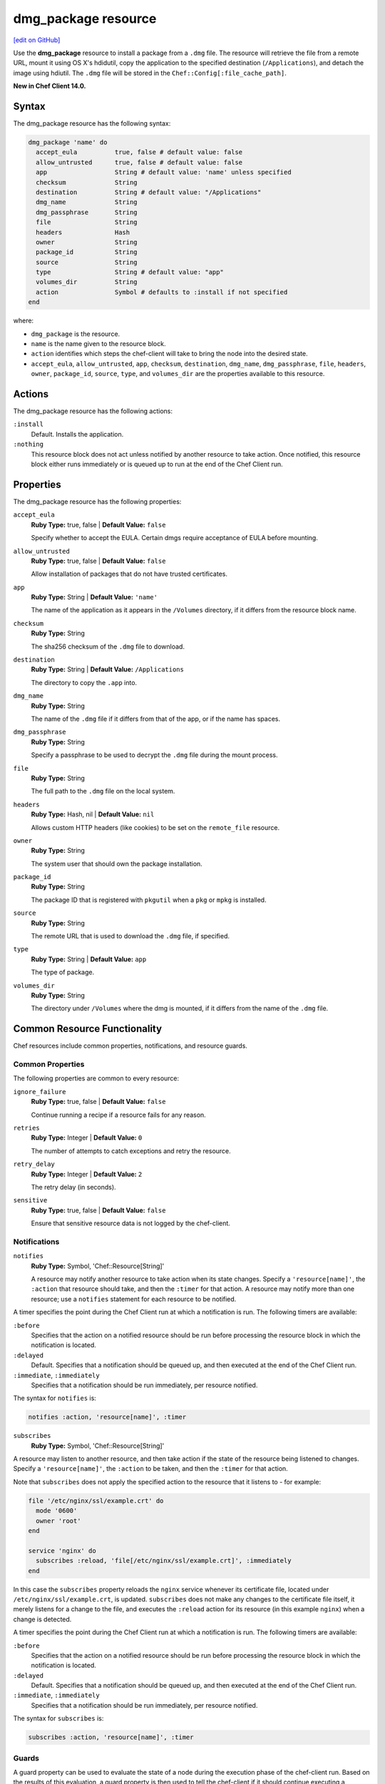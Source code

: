 =====================================================
dmg_package resource
=====================================================
`[edit on GitHub] <https://github.com/chef/chef-web-docs/blob/master/chef_master/source/resource_dmg_package.rst>`__

Use the **dmg_package** resource to install a package from a ``.dmg`` file. The resource will retrieve the file from a remote URL, mount it using OS X's hdidutil, copy the application to the specified destination (``/Applications``), and detach the image using hdiutil. The ``.dmg`` file will be stored in the ``Chef::Config[:file_cache_path]``.

**New in Chef Client 14.0.**

Syntax
=====================================================
The dmg_package resource has the following syntax:

.. code-block:: ruby

  dmg_package 'name' do
    accept_eula          true, false # default value: false
    allow_untrusted      true, false # default value: false
    app                  String # default value: 'name' unless specified
    checksum             String
    destination          String # default value: "/Applications"
    dmg_name             String
    dmg_passphrase       String
    file                 String
    headers              Hash
    owner                String
    package_id           String
    source               String
    type                 String # default value: "app"
    volumes_dir          String
    action               Symbol # defaults to :install if not specified
  end

where:

* ``dmg_package`` is the resource.
* ``name`` is the name given to the resource block.
* ``action`` identifies which steps the chef-client will take to bring the node into the desired state.
* ``accept_eula``, ``allow_untrusted``, ``app``, ``checksum``, ``destination``, ``dmg_name``, ``dmg_passphrase``, ``file``, ``headers``, ``owner``, ``package_id``, ``source``, ``type``, and ``volumes_dir`` are the properties available to this resource.

Actions
=====================================================

The dmg_package resource has the following actions:

``:install``
   Default. Installs the application.

``:nothing``
   .. tag resources_common_actions_nothing

   This resource block does not act unless notified by another resource to take action. Once notified, this resource block either runs immediately or is queued up to run at the end of the Chef Client run.

   .. end_tag

Properties
=====================================================

The dmg_package resource has the following properties:

``accept_eula``
   **Ruby Type:** true, false | **Default Value:** ``false``

   Specify whether to accept the EULA. Certain dmgs require acceptance of EULA before mounting.

``allow_untrusted``
   **Ruby Type:** true, false | **Default Value:** ``false``

   Allow installation of packages that do not have trusted certificates.

``app``
   **Ruby Type:** String | **Default Value:** ``'name'``

   The name of the application as it appears in the ``/Volumes`` directory, if it differs from the resource block name.

``checksum``
   **Ruby Type:** String

   The sha256 checksum of the ``.dmg`` file to download.

``destination``
   **Ruby Type:** String | **Default Value:** ``/Applications``

   The directory to copy the ``.app`` into.

``dmg_name``
   **Ruby Type:** String

   The name of the ``.dmg`` file if it differs from that of the app, or if the name has spaces.

``dmg_passphrase``
   **Ruby Type:** String

   Specify a passphrase to be used to decrypt the ``.dmg`` file during the mount process.

``file``
   **Ruby Type:** String

   The full path to the ``.dmg`` file on the local system.

``headers``
   **Ruby Type:** Hash, nil | **Default Value:** ``nil``

   Allows custom HTTP headers (like cookies) to be set on the ``remote_file`` resource.

``owner``
   **Ruby Type:** String

   The system user that should own the package installation.

``package_id``
   **Ruby Type:** String

   The package ID that is registered with ``pkgutil`` when a ``pkg`` or ``mpkg`` is installed.

``source``
   **Ruby Type:** String

   The remote URL that is used to download the ``.dmg`` file, if specified.

``type``
   **Ruby Type:** String | **Default Value:** ``app``

   The type of package.

``volumes_dir``
   **Ruby Type:** String

   The directory under ``/Volumes`` where the dmg is mounted, if it differs from the name of the ``.dmg`` file.

Common Resource Functionality
=====================================================

Chef resources include common properties, notifications, and resource guards.

Common Properties
-----------------------------------------------------
.. tag resources_common_properties

The following properties are common to every resource:

``ignore_failure``
  **Ruby Type:** true, false | **Default Value:** ``false``

  Continue running a recipe if a resource fails for any reason.

``retries``
  **Ruby Type:** Integer | **Default Value:** ``0``

  The number of attempts to catch exceptions and retry the resource.

``retry_delay``
  **Ruby Type:** Integer | **Default Value:** ``2``

  The retry delay (in seconds).

``sensitive``
  **Ruby Type:** true, false | **Default Value:** ``false``

  Ensure that sensitive resource data is not logged by the chef-client.

.. end_tag

Notifications
-----------------------------------------------------
``notifies``
  **Ruby Type:** Symbol, 'Chef::Resource[String]'

  .. tag resources_common_notification_notifies

  A resource may notify another resource to take action when its state changes. Specify a ``'resource[name]'``, the ``:action`` that resource should take, and then the ``:timer`` for that action. A resource may notify more than one resource; use a ``notifies`` statement for each resource to be notified.

  .. end_tag

.. tag resources_common_notification_timers

A timer specifies the point during the Chef Client run at which a notification is run. The following timers are available:

``:before``
   Specifies that the action on a notified resource should be run before processing the resource block in which the notification is located.

``:delayed``
   Default. Specifies that a notification should be queued up, and then executed at the end of the Chef Client run.

``:immediate``, ``:immediately``
   Specifies that a notification should be run immediately, per resource notified.

.. end_tag

.. tag resources_common_notification_notifies_syntax

The syntax for ``notifies`` is:

.. code-block:: ruby

  notifies :action, 'resource[name]', :timer

.. end_tag

``subscribes``
  **Ruby Type:** Symbol, 'Chef::Resource[String]'

.. tag resources_common_notification_subscribes

A resource may listen to another resource, and then take action if the state of the resource being listened to changes. Specify a ``'resource[name]'``, the ``:action`` to be taken, and then the ``:timer`` for that action.

Note that ``subscribes`` does not apply the specified action to the resource that it listens to - for example:

.. code-block:: ruby

 file '/etc/nginx/ssl/example.crt' do
   mode '0600'
   owner 'root'
 end

 service 'nginx' do
   subscribes :reload, 'file[/etc/nginx/ssl/example.crt]', :immediately
 end

In this case the ``subscribes`` property reloads the ``nginx`` service whenever its certificate file, located under ``/etc/nginx/ssl/example.crt``, is updated. ``subscribes`` does not make any changes to the certificate file itself, it merely listens for a change to the file, and executes the ``:reload`` action for its resource (in this example ``nginx``) when a change is detected.

.. end_tag

.. tag resources_common_notification_timers

A timer specifies the point during the Chef Client run at which a notification is run. The following timers are available:

``:before``
   Specifies that the action on a notified resource should be run before processing the resource block in which the notification is located.

``:delayed``
   Default. Specifies that a notification should be queued up, and then executed at the end of the Chef Client run.

``:immediate``, ``:immediately``
   Specifies that a notification should be run immediately, per resource notified.

.. end_tag

.. tag resources_common_notification_subscribes_syntax

The syntax for ``subscribes`` is:

.. code-block:: ruby

   subscribes :action, 'resource[name]', :timer

.. end_tag

Guards
-----------------------------------------------------

.. tag resources_common_guards

A guard property can be used to evaluate the state of a node during the execution phase of the chef-client run. Based on the results of this evaluation, a guard property is then used to tell the chef-client if it should continue executing a resource. A guard property accepts either a string value or a Ruby block value:

* A string is executed as a shell command. If the command returns ``0``, the guard is applied. If the command returns any other value, then the guard property is not applied. String guards in a **powershell_script** run Windows PowerShell commands and may return ``true`` in addition to ``0``.
* A block is executed as Ruby code that must return either ``true`` or ``false``. If the block returns ``true``, the guard property is applied. If the block returns ``false``, the guard property is not applied.

A guard property is useful for ensuring that a resource is idempotent by allowing that resource to test for the desired state as it is being executed, and then if the desired state is present, for the chef-client to do nothing.

.. end_tag
.. tag resources_common_guards_properties

The following properties can be used to define a guard that is evaluated during the execution phase of the chef-client run:

``not_if``
  Prevent a resource from executing when the condition returns ``true``.

``only_if``
  Allow a resource to execute only if the condition returns ``true``.

.. end_tag
